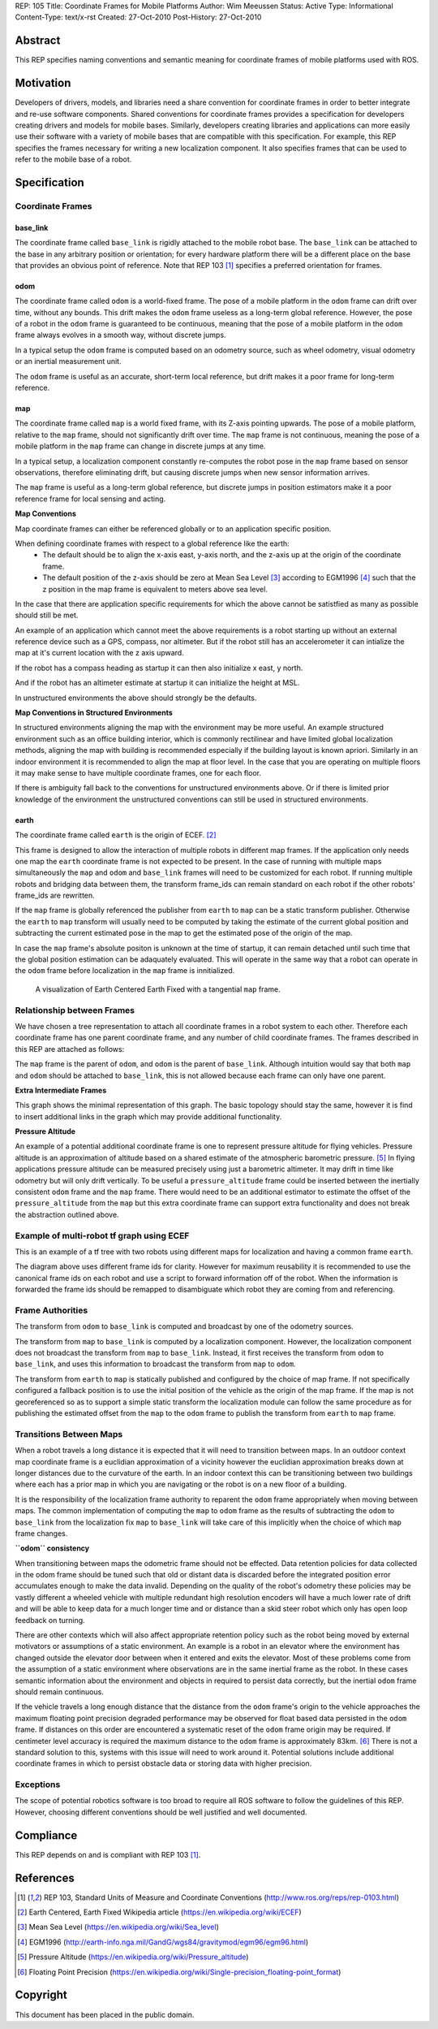 REP: 105
Title: Coordinate Frames for Mobile Platforms
Author: Wim Meeussen
Status: Active
Type: Informational
Content-Type: text/x-rst
Created: 27-Oct-2010
Post-History: 27-Oct-2010


Abstract
========

This REP specifies naming conventions and semantic meaning for
coordinate frames of mobile platforms used with ROS.


Motivation
==========

Developers of drivers, models, and libraries need a share convention
for coordinate frames in order to better integrate and re-use software
components. Shared conventions for coordinate frames provides a
specification for developers creating drivers and models for mobile
bases. Similarly, developers creating libraries and applications can
more easily use their software with a variety of mobile bases that are
compatible with this specification. For example, this REP specifies
the frames necessary for writing a new localization component. It also
specifies frames that can be used to refer to the mobile base of a
robot.


Specification
=============

Coordinate Frames
-----------------

base_link
'''''''''

The coordinate frame called ``base_link`` is rigidly attached to the
mobile robot base. The ``base_link`` can be attached to the base in
any arbitrary position or orientation; for every hardware platform
there will be a different place on the base that provides an obvious
point of reference. Note that REP 103 [1]_ specifies a preferred
orientation for frames.

odom
''''

The coordinate frame called ``odom`` is a world-fixed frame. The pose
of a mobile platform in the ``odom`` frame can drift over time,
without any bounds. This drift makes the ``odom`` frame useless as a
long-term global reference. However, the pose of a robot in the
``odom`` frame is guaranteed to be continuous, meaning that the pose
of a mobile platform in the ``odom`` frame always evolves in a smooth
way, without discrete jumps.

In a typical setup the ``odom`` frame is computed based on an odometry
source, such as wheel odometry, visual odometry or an inertial
measurement unit.

The ``odom`` frame is useful as an accurate, short-term local
reference, but drift makes it a poor frame for long-term reference.

map
'''

The coordinate frame called ``map`` is a world fixed frame, with its
Z-axis pointing upwards. The pose of a mobile platform, relative to
the ``map`` frame, should not significantly drift over time. The
``map`` frame is not continuous, meaning the pose of a mobile platform
in the ``map`` frame can change in discrete jumps at any time.

In a typical setup, a localization component constantly re-computes
the robot pose in the ``map`` frame based on sensor observations,
therefore eliminating drift, but causing discrete jumps when new
sensor information arrives.

The ``map`` frame is useful as a long-term global reference, but
discrete jumps in position estimators make it a poor reference frame for local sensing and
acting.

**Map Conventions**

Map coordinate frames can either be referenced globally or to an application specific position.

When defining coordinate frames with respect to a global reference like the earth:
 * The default should be to align the x-axis east, y-axis north, and the z-axis up at the origin of the coordinate frame.
 * The default position of the z-axis should be zero at Mean Sea Level [#MSL]_ according to EGM1996 [#EGM96]_ such that the z position in the map frame is equivalent to meters above sea level.

In the case that there are application specific requirements for which the above cannot be satistfied as many as possible should still be met.

An example of an application which cannot meet the above requirements is a robot starting up without an external reference device such as a GPS, compass, nor altimeter.
But if the robot still has an accelerometer it can intialize the map at it's current location with the z axis upward.

If the robot has a compass heading as startup it can then also initialize x east, y north.

And if the robot has an altimeter estimate at startup it can initialize the height at MSL.

In unstructured environments the above should strongly be the defaults.

**Map Conventions in Structured Environments**

In structured environments aligning the map with the environment may be more useful.
An example structured environment such as an office building interior, which is commonly rectilinear and have limited global localization methods, aligning the map with building is recommended especially if the building layout is known apriori.
Similarly in an indoor environment it is recommended to align the map at floor level.
In the case that you are operating on multiple floors it may make sense to have multiple coordinate frames, one for each floor.

If there is ambiguity fall back to the conventions for unstructured environments above.
Or if there is limited prior knowledge of the environment the unstructured conventions can still be used in structured environments.

earth
'''''

The coordinate frame called ``earth`` is the origin of ECEF. [2]_

This frame is designed to allow the interaction of multiple robots in different map frames.
If the application only needs one map the ``earth`` coordinate frame is not expected to be present.
In the case of running with multiple maps simultaneously the ``map`` and ``odom`` and ``base_link`` frames will need to be customized for each robot.
If running multiple robots and bridging data between them, the transform frame_ids can remain standard on each robot if the other robots' frame_ids are rewritten.

If the ``map`` frame is globally referenced the publisher from ``earth`` to ``map`` can be a static transform publisher.
Otherwise the ``earth`` to ``map`` transform will usually need to be computed by taking the estimate of the current global position and subtracting the current estimated pose in the map to get the estimated pose of the origin of the map.

In case the ``map`` frame's absolute positon is unknown at the time of startup, it can remain detached until such time that the global position estimation can be adaquately evaluated.
This will operate in the same way that a robot can operate in the ``odom`` frame before localization in the ``map`` frame is innitialized.

.. figure:: rep-0105/ECEF_ENU_Longitude_Latitude_relationships.svg
   :width: 640px
   :alt: Earth Centered Earth Fixed diagram
   
   A visualization of Earth Centered Earth Fixed with a tangential ``map`` frame.



Relationship between Frames
---------------------------

We have chosen a tree representation to attach all coordinate frames
in a robot system to each other. Therefore each coordinate frame has
one parent coordinate frame, and any number of child coordinate
frames. The frames described in this REP are attached as follows:

.. raw:: html

  <div class="mermaid" style="font-family:'Lucida Console', monospace">
  %% Example diagram
  graph LR
      O(odom) --> B(base_link)
      M(map) --> O
      E(earth) --> M

  </div>


The ``map`` frame is the parent of ``odom``, and ``odom`` is the
parent of ``base_link``.  Although intuition would say that both
``map`` and ``odom`` should be attached to ``base_link``, this is not
allowed because each frame can only have one parent.

**Extra Intermediate Frames**

This graph shows the minimal representation of this graph.
The basic topology should stay the same, however it is find to insert additional links in the graph which may provide additional functionality.

**Pressure Altitude**

An example of a potential additional coordinate frame is one to represent pressure altitude for flying vehicles.
Pressure altitude is an approximation of altitude based on a shared estimate of the atmospheric barometric pressure. [#pressure_altitude]_
In flying applications pressure altitude can be measured precisely using just a barometric altimeter.
It may drift in time like odometry but will only drift vertically.
To be useful a ``pressure_altitude`` frame could be inserted between the inertially consistent ``odom`` frame and the ``map`` frame.
There would need to be an additional estimator to estimate the offset of the ``pressure_altitude`` from the ``map`` but this extra coordinate frame can support extra functionality and does not break the abstraction outlined above.

Example of multi-robot tf graph using ECEF
------------------------------------------


.. raw:: html

  <div class="mermaid" style="font-family:'Lucida Console', monospace">
  %% Example diagram
  graph TB
      odom_1(odom_1) --> base_link1(base_link1)
      map_1(map_1) --> odom_1
      earth(earth) --> map_1
      odom_2(odom_2) --> base_link2(base_link2)
      map_2(map_2) --> odom_2
      earth --> map_2
  </div>

This is an example of a tf tree with two robots using different maps for localization and having a common frame ``earth``.

The diagram above uses different frame ids for clarity.
However for maximum reusability it is recommended to use the canonical frame ids on each robot and use a script to forward information off of the robot.
When the information is forwarded the frame ids should be remapped to disambiguate which robot they are coming from and referencing.



Frame Authorities
-----------------

The transform from ``odom`` to ``base_link`` is computed and broadcast
by one of the odometry sources.

The transform from ``map`` to ``base_link`` is computed by a
localization component. However, the localization component does not
broadcast the transform from ``map`` to ``base_link``. Instead, it
first receives the transform from ``odom`` to ``base_link``, and uses
this information to broadcast the transform from ``map`` to ``odom``.

The transform from ``earth`` to ``map`` is statically published and
configured by the choice of map frame. If not specifically configured
a fallback position is to use the initial position of the vehicle as
the origin of the map frame.
If the map is not georeferenced so as to support a simple static transform the localization module can follow the same procedure as for publishing the estimated offset from the ``map`` to the ``odom`` frame to publish the transform from ``earth`` to ``map`` frame.

Transitions Between Maps
------------------------

When a robot travels a long distance it is expected that it will need to transition between maps.
In an outdoor context map coordinate frame is a euclidian approximation of a vicinity however the euclidian approximation breaks down at longer distances due to the curvature of the earth.
In an indoor context this can be transitioning between two buildings where each has a prior map in which you are navigating or the robot is on a new floor of a building.

It is the responsibility of the localization frame authority to reparent the ``odom`` frame appropriately when moving between maps.
The common implementation of computing the ``map`` to ``odom`` frame as the results of subtracting the ``odom`` to ``base_link`` from the localization fix ``map`` to ``base_link`` will take care of this implicitly when the choice of which ``map`` frame changes.

**``odom`` consistency**

When transitioning between maps the odometric frame should not be effected.
Data retention policies for data collected in the odom frame should be tuned such that old or distant data is discarded before the integrated position error accumulates enough to make the data invalid.
Depending on the quality of the robot's odometry these policies may be vastly different a wheeled vehicle with multiple redundant high resolution encoders will have a much lower rate of drift and will be able to keep data for a much longer time and or distance than a skid steer robot which only has open loop feedback on turning.

There are other contexts which will also affect appropriate retention policy such as the robot being moved by external motivators or assumptions of a static environment.
An example is a robot in an elevator where the environment has changed outside the elevator door between when it entered and exits the elevator.
Most of these problems come from the assumption of a static environment where observations are in the same inertial frame as the robot.
In these cases semantic information about the environment and objects in required to persist data correctly, but the inertial ``odom`` frame should remain continuous.

If the vehicle travels a long enough distance that the distance from the ``odom`` frame's origin to the vehicle approaches the maximum floating point precision degraded performance may be observed for float based data persisted in the ``odom`` frame.
If distances on this order are encountered a systematic reset of the ``odom`` frame origin may be required.
If centimeter level accuracy is required the maximum distance to the ``odom`` frame is approximately 83km. [#floating_point]_
There is not a standard solution to this, systems with this issue will need to work around it.
Potential solutions include additional coordinate frames in which to persist obstacle data or storing data with higher precision.

Exceptions
----------

The scope of potential robotics software is too broad to require all
ROS software to follow the guidelines of this REP.  However, choosing
different conventions should be well justified and well documented.

Compliance
==========

This REP depends on and is compliant with REP 103 [1]_.

References
==========

.. [1] REP 103, Standard Units of Measure and Coordinate Conventions
   (http://www.ros.org/reps/rep-0103.html)

.. [2] Earth Centered, Earth Fixed Wikipedia article (https://en.wikipedia.org/wiki/ECEF)

.. [#MSL] Mean Sea Level (https://en.wikipedia.org/wiki/Sea_level)

.. [#EGM96] EGM1996 (http://earth-info.nga.mil/GandG/wgs84/gravitymod/egm96/egm96.html)

.. [#pressure_altitude] Pressure Altitude (https://en.wikipedia.org/wiki/Pressure_altitude)

.. [#floating_point] Floating Point Precision (https://en.wikipedia.org/wiki/Single-precision_floating-point_format)

Copyright
=========

This document has been placed in the public domain.
